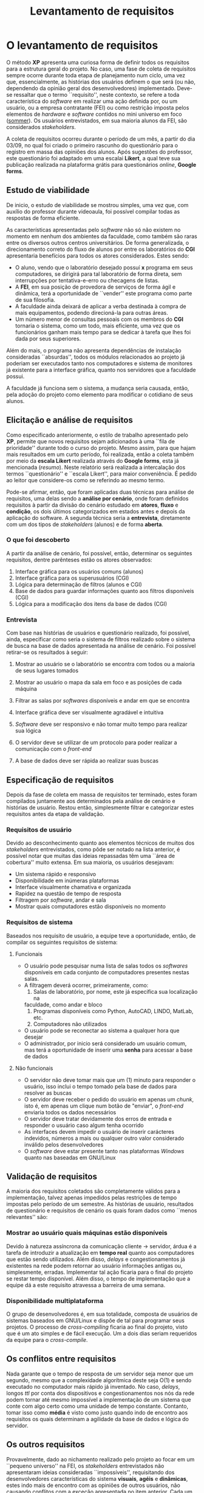 #+options: ':nil *:t -:t ::t <:t H:3 \n:nil ^:t arch:headline
#+options: author:nil broken-links:nil c:nil creator:nil
#+options: d:(not "LOGBOOK") date:nil e:t email:nil f:t inline:t num:t
#+options: p:nil pri:nil prop:nil stat:t tags:t tasks:t tex:t
#+options: timestamp:t title:t toc:t todo:t |:t
#+title: Levantamento de requisitos
#+language: brazilian
#+select_tags: export
#+exclude_tags: noexport
#+creator: Emacs 27.1 (Org mode 9.4)
#+latex_header: \usepackage{indentfirst}
#+latex_header: \usepackage[brazilian]{babel}
#+latex_header: \usepackage[left=3cm, bottom=2cm, top=3cm, right=2cm]{geometry}
#+latex_header: \author{Matheus Rodrigues Teixeira \\\small{22219031-6}}

#+begin_comment
-Descrever,durante a etapa da comunicação,com o ocorreu o levantamento dos requisitos.
-Durante o planejamento, como fizeram a estimativa,o cronograma e a análise de risco?
#+end_comment

* O levantamento de requisitos
  O método *XP* apresenta uma curiosa forma de definir todos os requisitos
  para a estrutura geral do projeto. No caso, uma fase de coleta
  de requisitos sempre ocorre durante toda etapa de planejamento num ciclo,
  uma vez que, essencialmente, as histórias dos usuários definem o que será
  (ou não, dependendo da opinião geral dos desenvolvedores) implementado.
  Deve-se ressaltar que o termo ``requisito'', neste contexto, se refere
  a toda característica do /software/ em realizar uma ação definida por,
  ou um usuário, ou a empresa contratante (FEI) ou como restrição imposta
  pelos elementos de /hardware/ e /software/ contidos no mini universo
  em foco ([[sommer]]). Os usuários entrevistados, em sua maioria
  alunos da FEI, são considerados /stakeholders/.

  A coleta de requisitos ocorreu durante o período de um mês, a partir do dia
  03/09, no qual foi criado o primeiro rascunho do questionário para o registro
  em massa das opiniões dos alunos. Após sugestões do
  professor, este questionário foi adaptado em uma escalai *Likert*,
  a qual teve sua publicação realizada
  na plataforma grátis para questionários /online/,
  *Google forms*.

** Estudo de viabilidade
   De inicio, o estudo de viabilidade se mostrou simples, uma vez que,
   com auxílio do professor durante videoaula, foi possível
   compilar todas as respostas de forma eficiente.

   As características apresentadas pelo /software/ não só não existem
   no momento em nenhum dos ambientes da faculdade, como também são raras
   entre os diversos outros centros universitários. De forma generalizada,
   o direcionamento correto do fluxo de alunos por entre os laboratórios
   do *CGI* apresentaria benefícios para todos os atores considerados.
   Estes sendo:

   - O aluno, vendo que o laboratório desejado possuí *x* programa em seus computadores,
     se dirigirá para tal laboratório de forma direta, sem interrupções por
     tentativa-e-erro ou checagens de listas.
   - A *FEI*, em sua posição de provedora de serviços de forma ágil e dinâmica,
     terá a oportunidade de ``vender'' este programa como parte de sua filosofia.
   - A faculdade ainda deixará de aplicar a verba destinada à compra
     de mais equipamentos, podendo direcioná-la para outras áreas.
   - Um número menor de consultas pessoais com os membros do *CGI* tornaria o
     sistema, como um todo, mais eficiente, uma vez que os funcionários ganham mais
     tempo para se dedicar à tarefa que lhes foi dada por seus superiores.

   Além do mais, o programa não apresenta dependências de
   instalação consideradas ``absurdas'', todos os módulos relacionados ao projeto
   já poderiam ser executados tanto nos computadores e sistema de monitores já
   existente para a interface gráfica, quanto nos servidores que a faculdade
   possui.

   A faculdade já funciona sem o sistema, a mudança seria causada, então, pela
   adoção do projeto como elemento para modificar o cotidiano de seus alunos.
   
** Elicitação e análise de requisitos
   Como especificado anteriormente, o estilo de trabalho apresentado pelo *XP*,
   permite que novos requisitos sejam adicionados à uma ``fila de prioridade''
   durante todo o curso do projeto. Mesmo assim, para que hajam mais resultados
   em um curto período, foi realizada, então a coleta também por meio da
   *escala Likert* realizada através do *Google forms*, esta já mencionada ([[resumo]]).
   Neste relatório será realizada a intercalação dos termos ``questionário'' e
   ``escala Likert'', para maior conveniência. É pedido ao leitor que considere-os
   como se referindo ao mesmo termo.

   Pode-se afirmar, então, que foram aplicadas duas técnicas para análise de
   requisitos, uma delas sendo a *análise por cenário*, onde foram definidos
   requisitos à partir da divisão do cenário estudado em *atores*, *fluxo*
   e *condição*, os dois últimos categorizados
   em estados antes e depois da aplicação do software.
   A segunda técnica seria a *entrevista*, diretamente com um
   dos tipos de /stakeholders/ (alunos) e de forma *aberta*.
      
*** O que foi descoberto
    A partir da análise de cenário, foi possível, então, determinar
    os seguintes requisitos, dentre parênteses estão os atores
    observados:
    
    1) Interface gráfica para os usuários comuns (alunos)
    2) Interface gráfica para os superusuários (CGI)
    3) Lógica para determinação de filtros (alunos e CGI)
    4) Base de dados para guardar informações quanto aos filtros disponíveis (CGI)
    5) Lógica para a modificação dos itens da base de dados (CGI)
        
*** Entrevista
    Com base nas histórias de usuários e questionário realizado, foi possível,
    ainda, especificar como seria o sistema de filtros realizado sobre o sistema
    de busca na base de dados apresentada na análise de cenário. Foi
    possível retirar-se os resultados à seguir:

    1) Mostrar ao usuário se o laboratório
       se encontra com todos ou a maioria de seus lugares tomados
    2) Mostrar ao usuário o mapa da sala em foco e as posições de cada máquina
    3) Filtrar as salas por /softwares/ disponíveis e andar em que se encontra
    4) Interface gráfica deve ser visualmente agradável e intuitiva
    5) /Software/ deve ser responsivo e não tomar muito tempo para realizar sua
       lógica
    6) O servidor deve se utilizar de um protocolo para poder realizar a comunicação
       com o /front-end/
    7) A base de dados deve ser rápida ao realizar suas buscas

       #+ATTR_LATEX: :caption \caption{Três usuários deixaram considerações adicionais positivas.}
       [[../../imgs/comentarios.png]]
     
       #+ATTR_LATEX: :width 0.7\textwidth     
       #+ATTR_LATEX: :caption \caption{Os resultados obtidos da escala Likert, verde escuro indicando maior relevância.}
       [[../../imgs/likert.png]]

\clearpage         
** Especificação de requisitos
   Depois da fase de coleta em massa de requisitos ter terminado, estes
   foram compilados juntamente aos determinados pela análise de cenário
   e histórias de usuário. Restou então, simplesmente filtrar e
   categorizar estes requisitos antes da etapa de validação.

*** Requisitos de usuário
    Devido ao desconhecimento quanto aos elementos técnicos de muitos
    dos /stakeholders/ entrevistados, como pôde ser notado na lista anterior,
    é possível notar que muitas das ideias repassadas têm uma ``área de cobertura''
    muito extensa. Em sua maioria, os usuários desejavam:

    - Um sistema rápido e responsivo
    - Disponibilidade em inúmeras plataformas
    - Interface visualmente chamativa e organizada
    - Rapidez na questão de tempo de resposta
    - Filtragem por /software/, andar e sala
    - Mostrar quais computadores estão disponíveis no momento
      
*** Requisitos de sistema
    Baseados nos requisito de usuário, a equipe teve a oportunidade,
    então, de compilar os seguintes requisitos de sistema:
**** Funcionais
     - O usuário pode pesquisar numa lista de salas todos os /softwares/ disponíveis
       em cada conjunto de computadores presentes nestas salas.
     - A filtragem deverá ocorrer, primeiramente, como:
       1) Salas de laboratório, por nome, este já especifica sua localização na
	  faculdade, como andar e bloco
       2) Programas disponíveis como Python, AutoCAD, LINDO, MatLab, etc.
       3) Computadores não utilizados
     - O usuário pode se reconectar ao sistema a qualquer hora que desejar
     - O administrador, por inicio será considerado um usuário comum,
       mas terá a oportunidade de inserir uma *senha* para acessar a
       base de dados
	 
**** Não funcionais
     - O servidor não deve tomar mais que um (1) minuto para responder o usuário,
       isso inclui o tempo tomado pela base de dados para resolver as buscas
     - O servidor deve receber o pedido do usuário em apenas um /chunk/, isto é,
       em apenas um clique num botão de "enviar", o /front-end/ enviaria todos
       os dados necessários
     - O servidor deve tratar devidamente dos erros de entrada e responder o usuário
       caso algum tenha ocorrido
     - As interfaces devem impedir o usuário de inserir carácteres indevidos,
       números a mais ou qualquer outro valor considerado inválido pelos desenvolvedores
     - O /software/ deve estar presente tanto nas plataformas /Windows/ quanto
       nas baseadas em GNU/Linux

** Validação de requisitos
   A maioria dos requisitos coletados são completamente válidos para
   a implementação, talvez apenas impedidos pelas restrições de tempo impostas
   pelo período de um semestre. As histórias de usuário, resultados de
   questionário e requisitos de cenário os quais
   foram dados como ``menos relevantes''
   são:

*** Mostrar ao usuário quais máquinas estão disponíveis
    Devido à natureza assíncrona da comunicação cliente \rightarrow servidor,
    árdua é a tarefa de introduzir a atualização em *tempo real* quanto
    aos computadores que estão sendo utilizados. Além disso, /delays/
    e congestionamentos já existentes na rede podem retornar ao usuário
    informações antigas ou, simplesmente, erradas. Implementar
    tal ação ficaria para o final do projeto se restar tempo disponível.
    Além disso, o tempo de implementação que a equipe dá a este requisito
    atravessa a barreira de uma semana.
*** Disponibilidade multiplataforma
    O grupo de desenvolvedores é, em sua totalidade, composta de usuários
    de sistemas baseados em GNU/Linux e dispõe de tal para programar
    seus projetos. O processo de /cross-compiling/ ficaria ao final do projeto,
    visto que é um ato simples e de fácil execução. Um a dois dias seriam
    requeridos da equipe para o /cross-compile/.

** Os conflitos entre requisitos
   Nada garante que o tempo de resposta de um servidor seja menor que
   um segundo, mesmo que a complexidade algorítmica deste seja
   O(1) e sendo executado no computador mais rápido já inventado.
   No caso, /delays/, longos /ttl/ por conta dos dispositivos e
   congestionamentos nos nós da rede podem tornar até mesmo impossível
   a implementação de um sistema que conte com algo certo como
   uma unidade de tempo constante. Contanto, tomar isso como *média*
   é visto como justo quando indo de encontro aos requisitos
   os quais determinam a agilidade da base de dados e lógica
   do servidor.

** Os outros requisitos
   Provavelmente, dado ao nichamento realizado pelo projeto ao focar
   em um ``pequeno universo'' na FEI, os /stakeholders/ entrevistados
   não apresentaram ideias consideradas ``impossíveis'', requisitando dos
   desenvolvedores características do sistema *visuais*, *agéis* e
   *dinâmicas*, estes indo mais de encontro com as opiniões de outros
   usuários, não causando conflitos com a exceção apresentada no item
   anterior. Cada um dos requisitos determinados funcionais e não funcionais
   tiveram uma medida em dias determinada, estes seriam, então,
   adicionados ao cronograma,
   ligados aos cartões *CRC* durante o decorrer do projeto e, logo
   em seguida, adicionados ao *diagrama de componentes*. 

* Como ocorre o planejamento
  Facilitado pelo *org-mode* ([[project]]) citado em relatório anterior, a elaboração e
  atualização do cronograma deu-se desde o início do projeto. Este, servindo
  também como substituição da tabela *Kanban*, uma vez que os membros
  do grupo já se apresentavam habituados com o sistema proporcionado pelo
  *org-mode*. Foram ``copiados'', contanto, os três estados básicos de uma
  tabela *Kanban*, além da *definição de ``feito''* (apresentada com a sigla DOD).

  Cada seção do documento indica uma *tarefa* diferente, cada uma dessas
  possuindo uma propriedade *SCHEDULE*, ou quando a equipe deseja começar
  a trabalhar em tal tarefa e uma propriedade *DEADLINE*,esta sendo
  a data prevista para se finalizar todas as sub-tarefas relacionadas àquela seção.

  Os *pesos* determinados pela equipe para cada história de usuário definiram
  a quantidade de dias que cada uma dessas tarefas tomaria.
  O *org-mode* ainda disponibiliza a soma
  de todos os dias definidos em cada uma das subseções. Deve-se notar, entretanto,
  que o grupo pode trabalhar em diferentes tarefas em dias iguais. Muitas vezes,
  a soma total de dias previstos, pode causar equívocos quanto à interpretação.

  
  #+ATTR_LATEX: :caption \caption{O arquivo org para cronograma em seu modo de tabela.}
  [[file:../../imgs/schedule_table.png]]

** Análise de risco
   Determinada após o conjunto de aulas, a técnica escolhida
   para análise de risco foi a baseada na confecção e interpretação das matrizes *SWOT*,
   na qual os integrantes do grupo determinam forças, fraquezas, oportunidades e
   perigos em relação a relações com si mesmos, clientes ou oportunidade de negócios.
   Os seguintes relacionamentos foram estudados
   
   1) Equipe → Equipe
   2) Equipe → Cliente 
   3) Equipe \rightarrow Oportunidade de negócio

   A análise de risco propriamente dita se dá quando o grupo vê se há uma presença
   ou não das notações em vermelho ao lado direito da matriz, o qual consiste
   dos campos *fraquezas* e *perigos*. Toda reunião conta com uma curta discussão
   quanto à possível mudança de estado da matriz. São, então, vistos todos os pontos
   que as matrizes contém e, se necessário, essas são atualizadas.

   No caso, as matrizes e os comentários dos desenvolvedores podem ser encontrados
   no repositório do projeto no /website/ dedicado a /hosting/ de repositórios
   com controle de versionamento, o *GitHub* ([[github]]). 

   \clearpage
* Referências
***** <<sommer>>
      SOMMERVILLE, Ian. *Engenharia de Software.* 9. ed. São Paulo. Pearson Prentice Hall, 2011.
